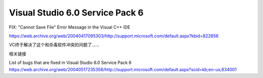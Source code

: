 .. meta::
   :description: FIX: “Cannot Save File” Error Message in the Visual C++ IDE


Visual Studio 6.0 Service Pack 6
=========================================

.. post:: 1, Apr, 2004
   :tags: 
   :category: Visual C++
   :author: me
   :nocomments:


FIX: "Cannot Save File" Error Message in the Visual C++ IDE

https://web.archive.org/web/20040417095303/http://support.microsoft.com/default.aspx?kbid=822856

VC终于解决了这个和杀毒软件冲突的问题了……

相关链接

List of bugs that are fixed in Visual Studio 6.0 Service Pack 6
https://web.archive.org/web/20040517235358/http://support.microsoft.com/default.aspx?scid=kb;en-us;834001
